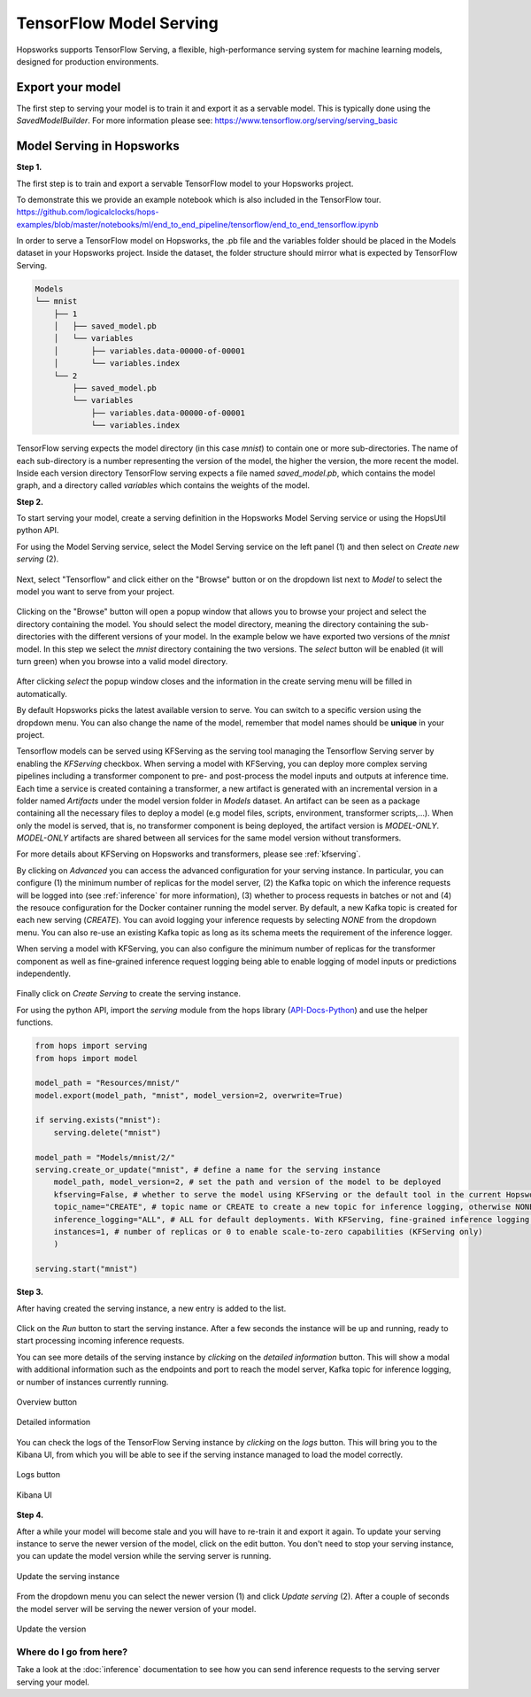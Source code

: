 .. _tf_model_serving:

========================
TensorFlow Model Serving
========================
.. highlight:: python

Hopsworks supports TensorFlow Serving, a flexible, high-performance serving system for machine learning models, designed for production environments.


Export your model
-----------------

The first step to serving your model is to train it and export it as a servable model. This is typically done using the *SavedModelBuilder*. For more information please see: https://www.tensorflow.org/serving/serving_basic

Model Serving in Hopsworks
--------------------------

**Step 1.**

The first step is to train and export a servable TensorFlow model to your Hopsworks project.

To demonstrate this we provide an example notebook which is also included in the TensorFlow tour.
https://github.com/logicalclocks/hops-examples/blob/master/notebooks/ml/end_to_end_pipeline/tensorflow/end_to_end_tensorflow.ipynb

In order to serve a TensorFlow model on Hopsworks, the .pb file and the variables folder should be placed in the Models dataset in your Hopsworks project. Inside the dataset, the folder structure should mirror what is expected by TensorFlow Serving.

.. code-block:: shell

    Models
    └── mnist
        ├── 1
        │   ├── saved_model.pb
        │   └── variables
        │       ├── variables.data-00000-of-00001
        │       └── variables.index
        └── 2
            ├── saved_model.pb
            └── variables
                ├── variables.data-00000-of-00001
                └── variables.index

TensorFlow serving expects the model directory (in this case *mnist*) to contain one or more sub-directories.
The name of each sub-directory is a number representing the version of the model, the higher the version, the more recent the model.
Inside each version directory TensorFlow serving expects a file named *saved_model.pb*, which contains the model graph, and a directory called *variables* which contains the weights of the model.

**Step 2.**

To start serving your model, create a serving definition in the Hopsworks Model Serving service or using the HopsUtil python API.

For using the Model Serving service, select the Model Serving service on the left panel (1) and then select on *Create new serving* (2).

.. _serving1.png: ../_images/serving/serving1.png
.. figure:: ../imgs/serving/serving1.png
   :alt: New serving definition
   :target: `serving1.png`_
   :align: center
   :width: 400px
   :height: 400px
   :figclass: align-center

Next, select "Tensorflow" and click either on the "Browse" button or on the dropdown list next to *Model* to select the model you want to serve from your project.

.. _tensorflow_serving1.png: ../_images/serving/tensorflow_serving1.png
.. figure:: ../imgs/serving/tensorflow_serving1.png
   :alt: Create serving
   :target: `tensorflow_serving1.png`_
   :align: center
   :figclass: align-center

Clicking on the "Browse" button will open a popup window that allows you to browse your project and select the directory containing the model. You should select the model directory, meaning the directory containing the sub-directories with the different versions of your model. In the example below we have exported two versions of the *mnist* model. In this step we select the *mnist* directory containing the two versions. The *select* button will be enabled (it will turn green) when you browse into a valid model directory.

.. _serving3.png: ../_images/serving/serving3.png
.. figure:: ../imgs/serving/serving3.png
   :alt: Select model directory
   :target: `serving3.png`_
   :align: center
   :figclass: align-center

After clicking *select* the popup window closes and the information in the create serving menu will be filled in automatically.

By default Hopsworks picks the latest available version to serve. You can switch to a specific version using the dropdown menu.
You can also change the name of the model, remember that model names should be **unique** in your project.

Tensorflow models can be served using KFServing as the serving tool managing the Tensorflow Serving server by enabling the *KFServing* checkbox.
When serving a model with KFServing, you can deploy more complex serving pipelines including a transformer component to pre- and post-process the model inputs and outputs at inference time.
Each time a service is created containing a transformer, a new artifact is generated with an incremental version in a folder named `Artifacts` under the model version folder in `Models` dataset.
An artifact can be seen as a package containing all the necessary files to deploy a model (e.g model files, scripts, environment, transformer scripts,...).
When only the model is served, that is, no transformer component is being deployed, the artifact version is `MODEL-ONLY`. 
*MODEL-ONLY* artifacts are shared between all services for the same model version without transformers.

For more details about KFServing on Hopsworks and transformers, please see :ref:`kfserving`.

By clicking on *Advanced* you can access the advanced configuration for your serving instance. In particular, you can configure (1) the minimum number of replicas for the model server, (2) the Kafka topic on which the inference requests will be logged into (see :ref:`inference` for more information), (3) whether to process requests in batches or not and (4) the resouce configuration for the Docker container running the model server. 
By default, a new Kafka topic is created for each new serving (*CREATE*). You can avoid logging your inference requests by selecting *NONE* from the dropdown menu.
You can also re-use an existing Kafka topic as long as its schema meets the requirement of the inference logger.

When serving a model with KFServing, you can also configure the minimum number of replicas for the transformer component as well as fine-grained inference request logging being able to enable logging of model inputs or predictions independently.

.. _tensorflow_serving2.png: ../_images/serving/tensorflow_serving2.png
.. figure:: ../imgs/serving/tensorflow_serving2.png
   :alt: Advanced configuration
   :target: `tensorflow_serving2.png`_
   :align: center
   :figclass: align-center

Finally click on *Create Serving* to create the serving instance.

For using the python API, import the `serving` module from the hops library (API-Docs-Python_) and use the helper functions.

.. code-block:: python

    from hops import serving
    from hops import model

    model_path = "Resources/mnist/"
    model.export(model_path, "mnist", model_version=2, overwrite=True)

    if serving.exists("mnist"):
        serving.delete("mnist")

    model_path = "Models/mnist/2/"
    serving.create_or_update("mnist", # define a name for the serving instance
        model_path, model_version=2, # set the path and version of the model to be deployed
        kfserving=False, # whether to serve the model using KFServing or the default tool in the current Hopsworks version
        topic_name="CREATE", # topic name or CREATE to create a new topic for inference logging, otherwise NONE
        inference_logging="ALL", # ALL for default deployments. With KFServing, fine-grained inference logging is supported, e.g MODEL_INPUTS, PREDICTIONS or ALL
        instances=1, # number of replicas or 0 to enable scale-to-zero capabilities (KFServing only)
        )

    serving.start("mnist")

**Step 3.**

After having created the serving instance, a new entry is added to the list.

.. _tensorflow_serving3.png: ../_images/serving/tensorflow_serving3.png
.. figure:: ../imgs/serving/tensorflow_serving3.png
   :alt: Start the serving
   :target: `tensorflow_serving3.png`_
   :align: center
   :figclass: align-center

Click on the *Run* button to start the serving instance. After a few seconds the instance will be up and running, ready to start processing incoming inference requests.

You can see more details of the serving instance by *clicking* on the *detailed information* button. This will show a modal with additional information such as the endpoints and port to reach the model server, Kafka topic for inference logging, or number of instances currently running.

.. _serving10.png: ../_images/serving/serving10.png
.. figure:: ../imgs/serving/serving10.png
   :alt: See detailed information
   :target: `serving10.png`_
   :align: center
   :figclass: align-center

   Overview button

.. _tensorflow_serving5.png: ../_images/serving/tensorflow_serving5.png
.. figure:: ../imgs/serving/tensorflow_serving5.png
    :alt: View detailed information
    :target: `tensorflow_serving5.png`_
    :align: center
    :figclass: align-center
   
    Detailed information   

You can check the logs of the TensorFlow Serving instance by *clicking* on the *logs* button. This will bring you to the Kibana UI, from which you will be able to see if the serving instance managed to load the model correctly.

.. _serving8.png: ../_images/serving/serving8.png
.. figure:: ../imgs/serving/serving8.png
   :alt: Click logs button
   :target: `serving8.png`_
   :align: center
   :figclass: align-center

   Logs button

.. _tensorflow_serving9.png: ../_images/serving/tensorflow_serving9.png
.. figure:: ../imgs/serving/tensorflow_serving9.png
   :alt: View the logs
   :target: `tensorflow_serving9.png`_
   :align: center
   :figclass: align-center

   Kibana UI

**Step 4.**

After a while your model will become stale and you will have to re-train it and export it again. To update your serving instance to serve the newer version of the model, click on the edit button. You don't need to stop your serving instance, you can update the model version while the serving server is running.

.. _serving6.png: ../_images/serving/serving6.png
.. figure:: ../imgs/serving/serving6.png
   :alt: Edit the serving instance
   :target: `serving6.png`_
   :align: center
   :figclass: align-center

   Update the serving instance

From the dropdown menu you can select the newer version (1) and click *Update serving* (2). After a couple of seconds the model server will be serving the newer version of your model.

.. _tensorflow_serving7.png: ../_images/serving/tensorflow_serving7.png
.. figure:: ../imgs/serving/tensorflow_serving7.png
   :alt: Update the serving instance
   :target: `tensorflow_serving7.png`_
   :align: center
   :figclass: align-center

   Update the version

Where do I go from here?
========================

Take a look at the :doc:`inference` documentation to see how you can send inference requests to the serving server serving your model.

.. _API-Docs-Python: http://hops-py.logicalclocks.com/
